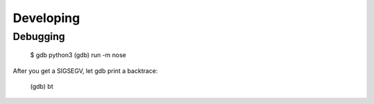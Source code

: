 Developing
==========

Debugging
---------

	$ gdb python3
	(gdb) run -m nose

After you get a SIGSEGV, let gdb print a backtrace:

	(gdb) bt
